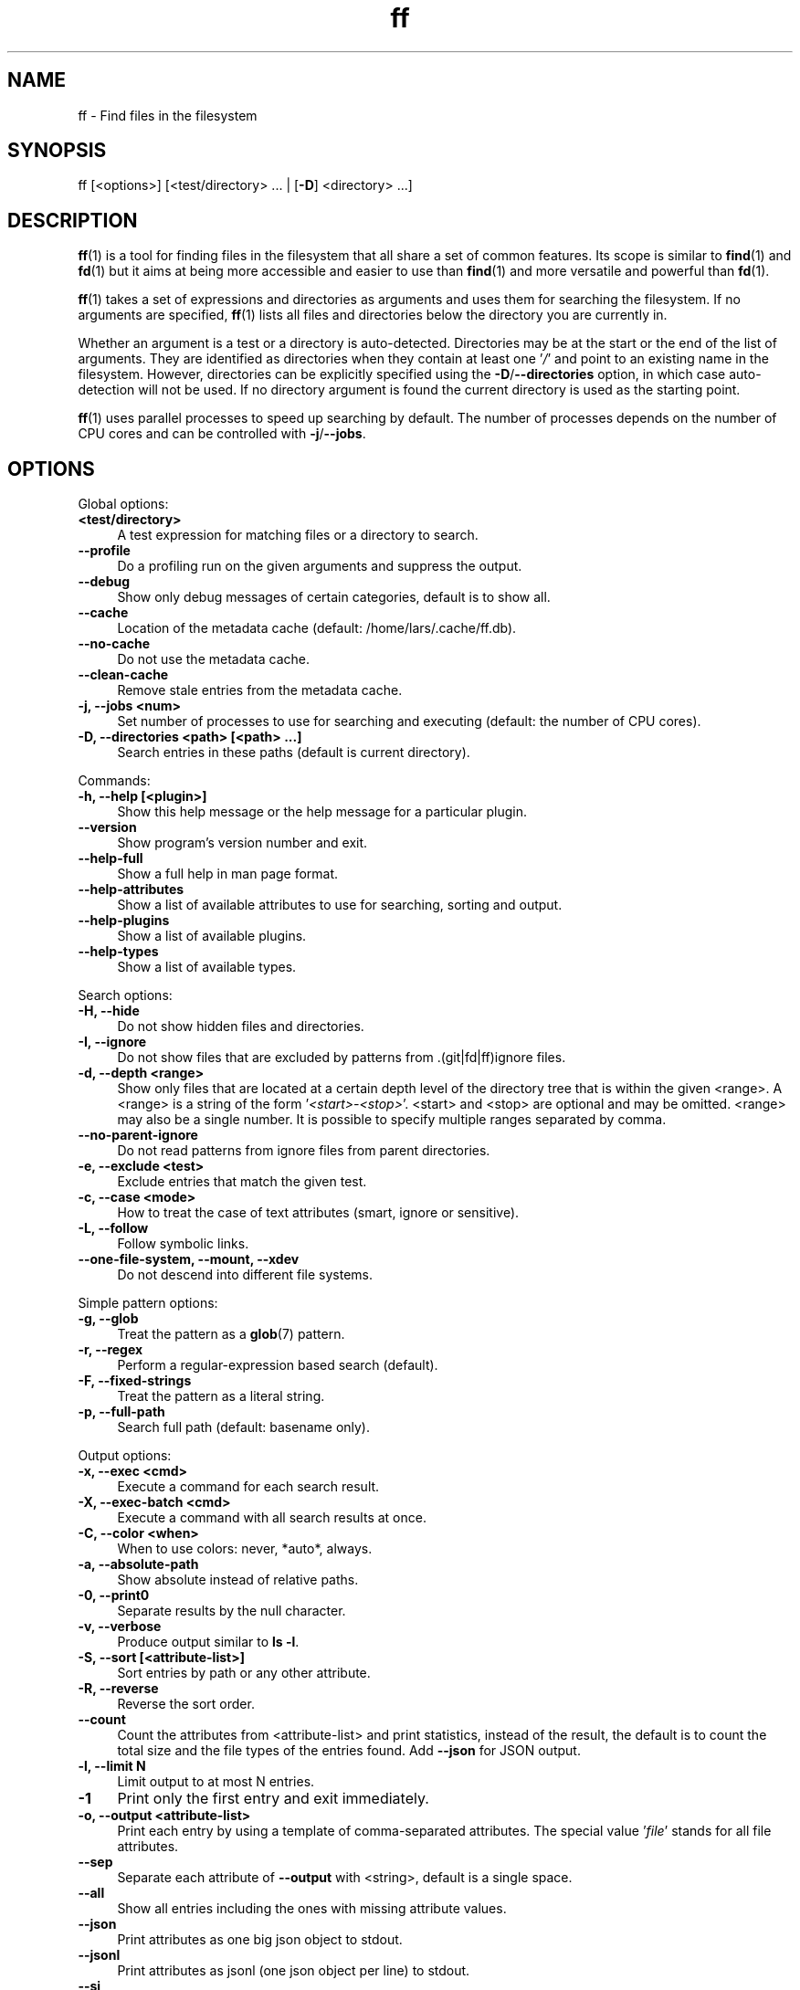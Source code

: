 .TH ff 1 "2020-06-19" "Version 573" "ff - Find files in the filesystem"
.nh
.SH NAME

ff \- Find files in the filesystem


.SH SYNOPSIS

ff [<options>] [<test/directory> ... | [\fB\-D\fR] <directory> ...]


.SH DESCRIPTION

\fBff\fR(1) is a tool for finding files in the filesystem that all share a set of common features. Its scope is similar to \fBfind\fR(1) and \fBfd\fR(1) but it aims at being more accessible and easier to use than \fBfind\fR(1) and more versatile and powerful than \fBfd\fR(1).

\fBff\fR(1) takes a set of expressions and directories as arguments and uses them for searching the filesystem. If no arguments are specified, \fBff\fR(1) lists all files and directories below the directory you are currently in.

Whether an argument is a test or a directory is auto\-detected. Directories may be at the start or the end of the list of arguments. They are identified as directories when they contain at least one '\fI/\fR' and point to an existing name in the filesystem. However, directories can be explicitly specified using the \fB\-D\fR/\fB\-\-directories\fR option, in which case auto\-detection will not be used. If no directory argument is found the current directory is used as the starting point.

\fBff\fR(1) uses parallel processes to speed up searching by default. The number of processes depends on the number of CPU cores and can be controlled with \fB\-j\fR/\fB\-\-jobs\fR.


.SH OPTIONS


Global options:


.IP "\fB<test/directory>\fR" 4
A test expression for matching files or a directory to search.
.PP


.IP "\fB--profile\fR" 4
Do a profiling run on the given arguments and suppress the output.
.PP


.IP "\fB--debug\fR" 4
Show only debug messages of certain categories, default is to show all.
.PP


.IP "\fB--cache\fR" 4
Location of the metadata cache (default: /home/lars/.cache/ff.db).
.PP


.IP "\fB--no-cache\fR" 4
Do not use the metadata cache.
.PP


.IP "\fB--clean-cache\fR" 4
Remove stale entries from the metadata cache.
.PP


.IP "\fB-j, --jobs <num>\fR" 4
Set number of processes to use for searching and executing (default: the number of CPU cores).
.PP


.IP "\fB-D, --directories <path> [<path> ...]\fR" 4
Search entries in these paths (default is current directory).
.PP

Commands:


.IP "\fB-h, --help [<plugin>]\fR" 4
Show this help message or the help message for a particular plugin.
.PP


.IP "\fB--version\fR" 4
Show program's version number and exit.
.PP


.IP "\fB--help-full\fR" 4
Show a full help in man page format.
.PP


.IP "\fB--help-attributes\fR" 4
Show a list of available attributes to use for searching, sorting and output.
.PP


.IP "\fB--help-plugins\fR" 4
Show a list of available plugins.
.PP


.IP "\fB--help-types\fR" 4
Show a list of available types.
.PP

Search options:


.IP "\fB-H, --hide\fR" 4
Do not show hidden files and directories.
.PP


.IP "\fB-I, --ignore\fR" 4
Do not show files that are excluded by patterns from .(git|fd|ff)ignore files.
.PP


.IP "\fB-d, --depth <range>\fR" 4
Show only files that are located at a certain depth level of the directory tree that is within the given <range>. A <range> is a string of the form '\fI<start>\-<stop>\fR'. <start> and <stop> are optional and may be omitted. <range> may also be a single number. It is possible to specify multiple ranges separated by comma.
.PP


.IP "\fB--no-parent-ignore\fR" 4
Do not read patterns from ignore files from parent directories.
.PP


.IP "\fB-e, --exclude <test>\fR" 4
Exclude entries that match the given test.
.PP


.IP "\fB-c, --case <mode>\fR" 4
How to treat the case of text attributes (smart, ignore or sensitive).
.PP


.IP "\fB-L, --follow\fR" 4
Follow symbolic links.
.PP


.IP "\fB--one-file-system, --mount, --xdev\fR" 4
Do not descend into different file systems.
.PP

Simple pattern options:


.IP "\fB-g, --glob\fR" 4
Treat the pattern as a \fBglob\fR(7) pattern.
.PP


.IP "\fB-r, --regex\fR" 4
Perform a regular\-expression based search (default).
.PP


.IP "\fB-F, --fixed-strings\fR" 4
Treat the pattern as a literal string.
.PP


.IP "\fB-p, --full-path\fR" 4
Search full path (default: basename only).
.PP

Output options:


.IP "\fB-x, --exec <cmd>\fR" 4
Execute a command for each search result.
.PP


.IP "\fB-X, --exec-batch <cmd>\fR" 4
Execute a command with all search results at once.
.PP


.IP "\fB-C, --color <when>\fR" 4
When to use colors: never, *auto*, always.
.PP


.IP "\fB-a, --absolute-path\fR" 4
Show absolute instead of relative paths.
.PP


.IP "\fB-0, --print0\fR" 4
Separate results by the null character.
.PP


.IP "\fB-v, --verbose\fR" 4
Produce output similar to \fBls \-l\fR.
.PP


.IP "\fB-S, --sort [<attribute-list>]\fR" 4
Sort entries by path or any other attribute.
.PP


.IP "\fB-R, --reverse\fR" 4
Reverse the sort order.
.PP


.IP "\fB--count\fR" 4
Count the attributes from <attribute\-list> and print statistics, instead of the result, the default is to count the total size and the file types of the entries found. Add \fB\-\-json\fR for JSON output.
.PP


.IP "\fB-l, --limit N\fR" 4
Limit output to at most N entries.
.PP


.IP "\fB-1\fR" 4
Print only the first entry and exit immediately.
.PP


.IP "\fB-o, --output <attribute-list>\fR" 4
Print each entry by using a template of comma\-separated attributes. The special value '\fIfile\fR' stands for all file attributes.
.PP


.IP "\fB--sep\fR" 4
Separate each attribute of \fB\-\-output\fR with <string>, default is a single space.
.PP


.IP "\fB--all\fR" 4
Show all entries including the ones with missing attribute values.
.PP


.IP "\fB--json\fR" 4
Print attributes as one big json object to stdout.
.PP


.IP "\fB--jsonl\fR" 4
Print attributes as jsonl (one json object per line) to stdout.
.PP


.IP "\fB--si\fR" 4
Parse and print file sizes in units of 1K=1000 bytes instead of 1K=1024 bytes.
.PP


.SH TESTS

All remaining command line arguments that do not point to directories will be used as tests. Each filesystem entry is checked against this list of tests and is included in the result if it matches.

A test basically has the form:

\fI[<[plugin.]attribute><operator>]<value>\fR

So, a test compares a certain <value> (or pattern) with the value of a certain <attribute> of a filesystem entry. The type of comparison performed is indicated by the <operator>.

The simplest form of a test is to just specify a <value> which means that each entry's basename will be matched against <value> which is a regular expression. It is short for a test with the following syntax:

\fIfile.name~<value>\fR

(The default behavior for this shorthand can be changed with the \fB\-r\fR/\fB\-\-regex\fR, \fB\-F\fR/\fB\-\-fixed\-strings\fR, \fB\-g\fR/\fB\-\-glob\fR and \fB\-p\fR/\fB\-\-full\-path\fR options.)

It is good practice to use full attribute names and to quote either the value or the whole test to prevent the shell from interfering with characters like '\fI*\fR', '\fI(\fR', '\fI)\fR', '\fI<\fR', '\fI>\fR', '\fI!\fR', etc.

Tests can be grouped with '\fIAND\fR' and '\fIOR\fR' operators and parenthesis, whereas the '\fIAND\fR' is always implied and can be omitted. Please note that parenthesis must be escaped or quoted properly to prevent the shell from interpreting them. It is recommended to use the alternative forms '\fI{{\fR' and '\fI}}\fR'.


.SH ATTRIBUTES

\fBff\fR(1) lets you test for a wide variety of file attributes. Attributes are provided by plugins. Essential plugins like '\fIfile\fR' and '\fImime\fR' are built in, but you can also add your own plugins written in \fBpython\fR(1).

The full name of an attribute consists of the <plugin> name, a dot, and the <attribute> name. The plugin part of the attribute is optional unless the same attribute name is provided by multiple plugins. It will produce an error if an attribute name in a test is ambiguous. An exception is the '\fIfile\fR' plugin whose attribute names are global, always take precedence and will never produce an error. It is recommended to always use the full attribute name.

For more information about which attributes there are available use \fBff \-\-help\-attributes\fR.


.SH TYPES

Each attribute has a certain type that describes how its value is supposed to be interpreted and which operators it supports. Beside the common '\fIstring\fR', '\fInumber\fR' and '\fIboolean\fR' types there are also types for file sizes, file permissions, timestamps, durations etc.

There are a number of predefined date and time parsing patterns for attributes having a '\fItime\fR' type.


\fIYY\-mm\-dd HH:MM:SS\fR

\fIYY\-mm\-dd HH:MM\fR

\fIYYmmddHHMM\fR

\fIYY\-mm\-dd\fR

\fIYYmmdd\fR

\fIHH:MM:SS\fR

\fIHH:MM\fR

\fIHHMM\fR


If none of the patterns above matches and the value is a plain number it is interpreted as seconds since 1970\-01\-01 00:00:00.

Durations consist of one or more partial time designations that are summed up, e.g.:

\fI1h30m25s\fR


The valid units are: '\fIs\fR' for seconds, '\fIm\fR' for minutes, '\fIh\fR' for hours, '\fId\fR' for days, '\fIw\fR' for weeks (7 days), '\fIM\fR' for months (30 days) and '\fIy\fR' for years (365 days). If no unit is given '\fIm\fR' for minutes is assumed.


.SH OPERATORS

The third component in a test beside the <attribute> and the <value> is the <operator>.

There are operators for numbers:


.IP "\fB=\fR" 4
attribute is equal to <value>
.PP

.IP "\fB+= >=\fR" 4
attribute is greater than or equal to <value>
.PP

.IP "\fB-= <=\fR" 4
attribute is less than or equal to <value>
.PP

.IP "\fB+ >\fR" 4
attribute is greater than <value>
.PP

.IP "\fB- <\fR" 4
attribute is less than <value>
.PP

Please note that the \fB>\fR and \fB<\fR characters must be properly quoted to avoid being interpreted as redirections by the shell, which is why the \fB+\fR and \fB\-\fR forms are preferred.

Operators for strings:


.IP "\fB=\fR" 4
attribute is equal to <value>
.PP

.IP "\fB:\fR" 4
contains substring <value>
.PP

.IP "\fB~\fR" 4
matches regular expression <value>
.PP

.IP "\fB%\fR" 4
matches glob pattern <value>
.PP

Operators for lists of strings:


.IP "\fB=\fR" 4
one string in the list is equal to <value>
.PP

.IP "\fB:\fR" 4
one string contains substring <value>
.PP

.IP "\fB~\fR" 4
one string matches regular expression <value>
.PP

.IP "\fB%\fR" 4
one string matches glob pattern <value>
.PP

Operators for booleans:


.IP "\fB=\fR" 4
attribute is equal to <value>, which may be one of (true, t, 1, yes, y, on) or (false, f, 0, no, n, off). The case is ignored.
.PP


Operators for mode:


.IP "\fB=\fR" 4
all bits from the attribute are exactly equal to <value>
.PP

.IP "\fB:\fR" 4
all bits that are set in <value> are also set in the attribute
.PP

.IP "\fB~\fR" 4
any of the bits that are set in <value> are set in the attribute
.PP


.SH FILE REFERENCES

It is possible to pass a path of a file as reference instead of a <value>. To use a reference you pass a '\fI{}\fR' followed by the path name. For example, to find all files newer than foo/bar/example.txt you do:

\fB    $ ff mtime+{}foo/bar/example.txt\fR

The default behavior is to use the same attribute of the referenced file as the one it is supposed to be compared to, but it is also possible to use a different one:

\fB    $ ff mtime+{atime}foo/bar/example.txt\fR


.SH OUTPUT

The contents of what is printed to standard output can be controlled using the \fB\-o\fR/\fB\-\-output\fR and the \fB\-\-sep\fR options. \fB\-o\fR/\fB\-\-output\fR is a comma\-separated list of attribute names, that will be printed using the separator string from the \fB\-\-sep\fR option. \fB\-o\fR/\fB\-\-output\fR defaults to '\fIpath\fR'. Use \fB\-\-output\fR=file as a shorthand for all attributes from the '\fIfile\fR' plugin.

Entries that are missing a value for one of the attributes in the list from \fB\-o\fR/\fB\-\-output\fR will not be printed unless the \fB\-\-all\fR option is given.

The \fB\-v\fR/\fB\-\-verbose\fR option produces output in the style of \fBls\fR(1)'s long listing format.

The \fB\-\-json\fR and \fB\-\-jsonl\fR options print each record as a JSON object to standard output. The attributes of the JSON object are the same as in \fB\-o\fR/\fB\-\-output\fR, but \fB\-\-all\fR is implied and missing attributes have a null value. The difference between both options is that \fB\-\-json\fR produces one big JSON list object containing all the records, whereas the \fB\-\-jsonl\fR prints one JSON object per record per line.

By default, pathnames are printed in color according to \fBdircolors\fR(1) rules, unless NO_COLOR is set, \fB\-\-color\fR is set to '\fInever\fR', or \fBff\fR(1) is not connected to a terminal. Color output can be forced with \fB\-\-color\fR=always.

Furthermore, the formatting of individual attribute values can be controlled with modifiers. The syntax is: <attribute\-name>:<modifier>. <modifier> can be one of:


.IP "\fBh\fR" 4
human\-readable formatting for size types
.PP

.IP "\fBx\fR" 4
hexadecimal representation for number types
.PP

.IP "\fBo\fR" 4
octal representation for number types, e.g. '\fIfile.mode\fR' and '\fIfile.perm\fR'.
.PP

.IP "\fBn\fR" 4
ignore null values (otherwise the whole record would not be printed)
.PP

Example:

\fB    $ ff --output size:h,perm:o,path --sort size\fR



.SH EXECUTION

The \fB\-x\fR/\fB\-\-exec\fR and \fB\-X\fR/\fB\-\-exec\-batch\fR options allow executing commands with search results as their arguments. \fB\-x\fR/\fB\-\-exec\fR starts one process for every result, whereas \fB\-X\fR/\fB\-\-exec\-batch\fR starts one process that gets all search results at once. The exit status of \fBff\fR(1) will be set accordingly if one of the commands terminates with an error, see EXIT CODES below:

The following placeholders are substituted in the command template:


.IP "\fB{}\fR" 4
full path, alias for {file.path}
.PP

.IP "\fB{/}\fR" 4
basename, alias for {file.name}
.PP

.IP "\fB{//}\fR" 4
parent directory, alias for {file.dir}
.PP

.IP "\fB{.}\fR" 4
path without file extension, alias for {file.pathx}
.PP

.IP "\fB{/.}\fR" 4
basename without file extension, alias for {file.namex}
.PP

.IP "\fB{..}\fR" 4
file extension, alias for {file.ext}
.PP

.IP "\fB{attribute}\fR" 4
replaced with the value of attribute
.PP

If no placeholder is found in the command template the full path is used as the argument. The \fB\-o\fR/\fB\-\-output\fR option has no effect on \fB\-x\fR/\fB\-\-exec\fR and \fB\-X\fR/\fB\-\-exec\-batch\fR.


.SH EXCLUSION

The \fB\-e\fR/\fB\-\-exclude\fR option allows to exclude entries that match the <test>. Excluding takes place before all other tests are evaluated. If a directory matches it will not be descended into, so entries below it will not be produced.

If \fB\-H\fR/\fB\-\-hide\fR is given, all hidden files will be excluded using this method, i.e. the option translates to '\fI\-\-exclude hide=yes\fR'. The same applies to \fB\-I\fR/\fB\-\-ignore\fR which tranlates to '\fI\-\-exclude ignored=yes\fR'.


.SH IGNORE FILES

By default, \fBff\fR(1) reads .gitignore, .ignore, .fdignore, and .ffignore files and excludes all entries that match the set of patterns in one of these files. The syntax of these files is described in \fBgitignore\fR(5).


.SH SORTING

Sorting is controlled with the \fB\-S\fR/\fB\-\-sort\fR option. It is off by default, this way entries are processed and printed as soon as they are found instead of being collected and sorted first. This makes better use of \fBff\fR(1)'s parallel processing capabilities and is much faster.

\fB\-S\fR/\fB\-\-sort\fR takes an optional <attribute\-list> argument. Without it, sorting is done alphabetically on the entry's path. <attribute\-list> is a comma\-separated list of attribute names that will be used as sort criteria. The sort order can be reversed with \fB\-R\fR/\fB\-\-reverse\fR.


.SH COUNTING

If the \fB\-\-count\fR option is specified, instead of printing the results of the search, count the entries and the attributes from <attribute\-list> and print these counts to standard output. If \fB\-\-count\fR is given without a list of attributes the total size of all files and statistics about the different file types is displayed. If <attribute\-list> is present a total or a count of these attributes is done. There is always a '\fI_total\fR' field that contains the number of all entries that matched.

There are two possible ways in which attributes are counted that depend on their type. Types like file size or duration that vary widely are summed up to a total and for all other types the number of occurrences of each individual value is counted. This way you can get an overview on the variety of values of an attribute. For some attributes \fB\-\-count\fR makes not much sense, e.g. path or time. It is best suited for attributes like type, perm, hidden, depth, uid, gid, etc.

The way a type is counted can be checked with \fB\-\-help\-types\fR.


.SH CACHING

Some plugins use a cache to store information between consecutive runs that is time\-consuming to prepare. This leads to a slow first run but significantly faster subsequent runs. The location of the cache is '\fI~/.cache/ff.db\fR' by default and can be changed with the \fB\-\-cache\fR option. You can turn off caching with the \fB\-\-no\-cache\fR option.


.SH OPTIMIZATIONS

\fBff\fR(1) will automatically optimize the series of tests by grouping faster tests before slower ones. This will lead to a considerable speedup in many cases because a test sequence that is run for an entry is terminated as soon as the first test fails. That way many of the slower tests at the end of the sequence are more likely to be skipped.


.SH PLUGINS

It is possible to write your own plugins and extend \fBff\fR(1)'s functionality. A plugin is an ordinary python module. There are many examples included in the source distribution and a file '\fIplugin_template.py\fR' to start from. User plugins are imported from the '\fI~/.ff\fR' directory.


.SH LIMITATIONS

The way \fBff\fR(1) works messes with file access times. Most plugins (except for the '\fIfile\fR' plugin) must open and read files to extract the information they need. So, depending on which attributes you use, many files will get their access times updated just by searching through them, and there is no way to prevent that.


.SH EXAMPLES

Find only regular files in the current directory and all its subdirectories:

\fB    $ ff type=f\fR

Find only hidden files in directory /home/user:

\fB    $ ff hidden=yes /home/user\fR

Find files matching the glob pattern:

\fB    $ ff -g '*.txt'\fR

Find files executable by the user:

\fB    $ ff type=f perm:700\fR

\fB    $ ff type=f perm:u+x\fR

\fB    $ ff exec=yes\fR


.SH GET HELP

View a list of available plugins:

\fB    $ ff --help-plugins\fR

Get help on a specific plugin, including the attributes it provides:

\fB    $ ff --help <plugin>\fR

View a list of all available attributes:

\fB    $ ff --help-attributes\fR

View a list of all available types and their supported operators:

\fB    $ ff --help-types\fR


.SH EXIT CODES


.IP "\fB1\fR" 4
There was an error in the arguments provided by the user.
.PP

.IP "\fB2\fR" 4
One or more \fB\-\-exec\fR or \fB\-\-exec\-batch\fR subprocesses had errors.
.PP

.IP "\fB3\fR" 4
One or more ff processes had unrecoverable errors.
.PP

.IP "\fB10\fR" 4
A plugin had an unrecoverable error.
.PP

.IP "\fB11\fR" 4
An attribute was specified that does not exist.
.PP

.IP "\fB12\fR" 4
There was an error in a test expression.
.PP


.SH ENVIRONMENT

.IP "\fBFF_OPTIONS\fR" 4
Default options to use for every invocation of \fBff\fR(1).
.PP

.IP "\fBFF_PLUGIN_DIRS\fR" 4
A colon\-separated list of additional directories from which to load plugins.
.PP

.IP "\fBLS_COLORS\fR" 4
A list of dircolors rules, see \fBdircolors\fR(1) and \fBdir_colors\fR(5).
.PP

.IP "\fBNO_COLOR\fR" 4
Do not produce colorful terminal output regardless of \fBff\fR(1)'s options.
.PP


.SH SEE ALSO

\fBff\fR(7), \fBfind\fR(1), \fBfd\fR(1)


.SH AUTHOR

Lars Gustäbel <lars@gustaebel.de>

https://github.com/gustaebel/ff/
